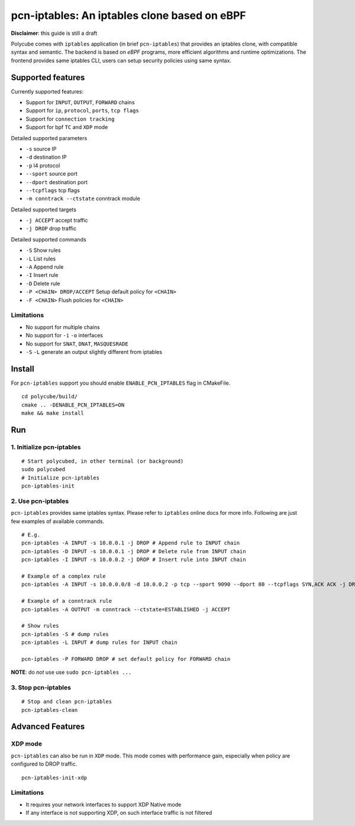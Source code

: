 pcn-iptables: An iptables clone based on eBPF
=============================================

**Disclaimer**: this guide is still a draft

Polycube comes with ``iptables`` application (in brief ``pcn-iptables``) that provides an iptables clone, with compatible syntax and semantic.
The backend is based on `eBPF` programs, more efficient algorithms and runtime optimizations.
The frontend provides same iptables CLI, users can setup security policies using same syntax.

Supported features
------------------

Currently supported features:

- Support for ``INPUT``, ``OUTPUT``, ``FORWARD`` chains
- Support for ``ip``, ``protocol``, ``ports``, ``tcp flags``
- Support for ``connection tracking``
- Support for bpf ``TC`` and ``XDP`` mode

Detailed supported parameters

- ``-s`` source IP
- ``-d`` destination IP
- ``-p`` l4 protocol
- ``--sport`` source port
- ``--dport`` destination port
- ``--tcpflags`` tcp flags
- ``-m conntrack --ctstate`` conntrack module

Detailed supported targets

- ``-j ACCEPT`` accept traffic
- ``-j DROP`` drop traffic

Detailed supported commands

- ``-S`` Show rules
- ``-L`` List rules
- ``-A`` Append rule
- ``-I`` Insert rule
- ``-D`` Delete rule
- ``-P <CHAIN> DROP/ACCEPT`` Setup default policy for ``<CHAIN>``
- ``-F <CHAIN>`` Flush policies for ``<CHAIN>``

Limitations
^^^^^^^^^^^

- No support for multiple chains
- No support for ``-i`` ``-o`` interfaces
- No support for ``SNAT``, ``DNAT``, ``MASQUESRADE``
- ``-S`` ``-L`` generate an output slightly different from iptables

Install
-------

For ``pcn-iptables`` support you should enable ``ENABLE_PCN_IPTABLES`` flag in CMakeFile.
::

        cd polycube/build/
        cmake .. -DENABLE_PCN_IPTABLES=ON
        make && make install


Run
---

1. Initialize pcn-iptables
^^^^^^^^^^^^^^^^^^^^^^^^^^

::

        # Start polycubed, in other terminal (or background)
        sudo polycubed
        # Initialize pcn-iptables
        pcn-iptables-init


2. Use pcn-iptables
^^^^^^^^^^^^^^^^^^^

``pcn-iptables`` provides same iptables syntax. Please refer to ``iptables`` online docs for more info.
Following are just few examples of available commands.

::

        # E.g.
        pcn-iptables -A INPUT -s 10.0.0.1 -j DROP # Append rule to INPUT chain
        pcn-iptables -D INPUT -s 10.0.0.1 -j DROP # Delete rule from INPUT chain
        pcn-iptables -I INPUT -s 10.0.0.2 -j DROP # Insert rule into INPUT chain

        # Example of a complex rule
        pcn-iptables -A INPUT -s 10.0.0.0/8 -d 10.0.0.2 -p tcp --sport 9090 --dport 80 --tcpflags SYN,ACK ACK -j DROP

        # Example of a conntrack rule
        pcn-iptables -A OUTPUT -m conntrack --ctstate=ESTABLISHED -j ACCEPT

        # Show rules
        pcn-iptables -S # dump rules
        pcn-iptables -L INPUT # dump rules for INPUT chain

        pcn-iptables -P FORWARD DROP # set default policy for FORWARD chain



**NOTE**: do `not` use use ``sudo pcn-iptables ...``

3. Stop pcn-iptables
^^^^^^^^^^^^^^^^^^^^

::

        # Stop and clean pcn-iptables
        pcn-iptables-clean


Advanced Features
-----------------

XDP mode
^^^^^^^^

``pcn-iptables`` can also be run in ``XDP`` mode. This mode comes with performance gain, especially when policy are configured to DROP traffic.

::

        pcn-iptables-init-xdp

Limitations
^^^^^^^^^^^

- It requires your network interfaces to support XDP Native mode
- If any interface is not supporting XDP, on such interface traffic is not filtered
